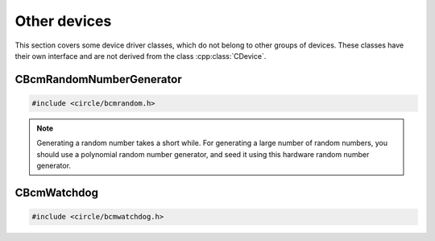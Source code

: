Other devices
~~~~~~~~~~~~~

This section covers some device driver classes, which do not belong to other groups of devices. These classes have their own interface and are not derived from the class :cpp:class:`CDevice`.

CBcmRandomNumberGenerator
^^^^^^^^^^^^^^^^^^^^^^^^^

.. code-block:: cpp

	#include <circle/bcmrandom.h>

.. cpp:class:: CBcmRandomNumberGenerator

	This class is a driver for the built-in hardware random number generator.

.. cpp:function:: u32 CBcmRandomNumberGenerator::GetNumber (void)

	Returns a 32-bit random number.

.. note::

	Generating a random number takes a short while. For generating a large number of random numbers, you should use a polynomial random number generator, and seed it using this hardware random number generator.

CBcmWatchdog
^^^^^^^^^^^^

.. code-block:: cpp

	#include <circle/bcmwatchdog.h>

.. cpp:class:: CBcmWatchdog

	This class is a driver for the built-in watchdog device. It can be used to automatically restart a Raspberry Pi computer after program failure, or to restart it immediately from a specific partition.

.. cpp:function:: void CBcmWatchdog::Start (unsigned nTimeoutSeconds = MaxTimeoutSeconds)

	Starts the watchdog, to elapse after ``nTimeoutSeconds`` seconds. The system restarts after this timeout, if the watchdog is not re-triggered before.

.. cpp:var:: const unsigned CBcmWatchdog::MaxTimeoutSeconds = 15

	Is the maximum timeout in seconds.

.. cpp:function:: void CBcmWatchdog::Stop (void)

	Stops the watchdog. It will not elapse any more.

.. cpp:function:: void CBcmWatchdog::Restart (unsigned nPartition = PartitionDefault)

	Immediately restarts the system from the SD card partition with the number ``nPartition``, with these special values:

.. cpp:var:: const unsigned CBcmWatchdog::PartitionDefault = 0
.. cpp:var:: const unsigned CBcmWatchdog::PartitionHalt = 63

	``PartitionHalt`` halts the system, instead of restarting it.

.. cpp:function:: boolean CBcmWatchdog::IsRunning (void) const

	Returns ``TRUE``, if the watchdog is currently running.

.. cpp:function:: unsigned CBcmWatchdog::GetTimeLeft (void) const

	Returns the number of seconds left, until a restart will triggered.
